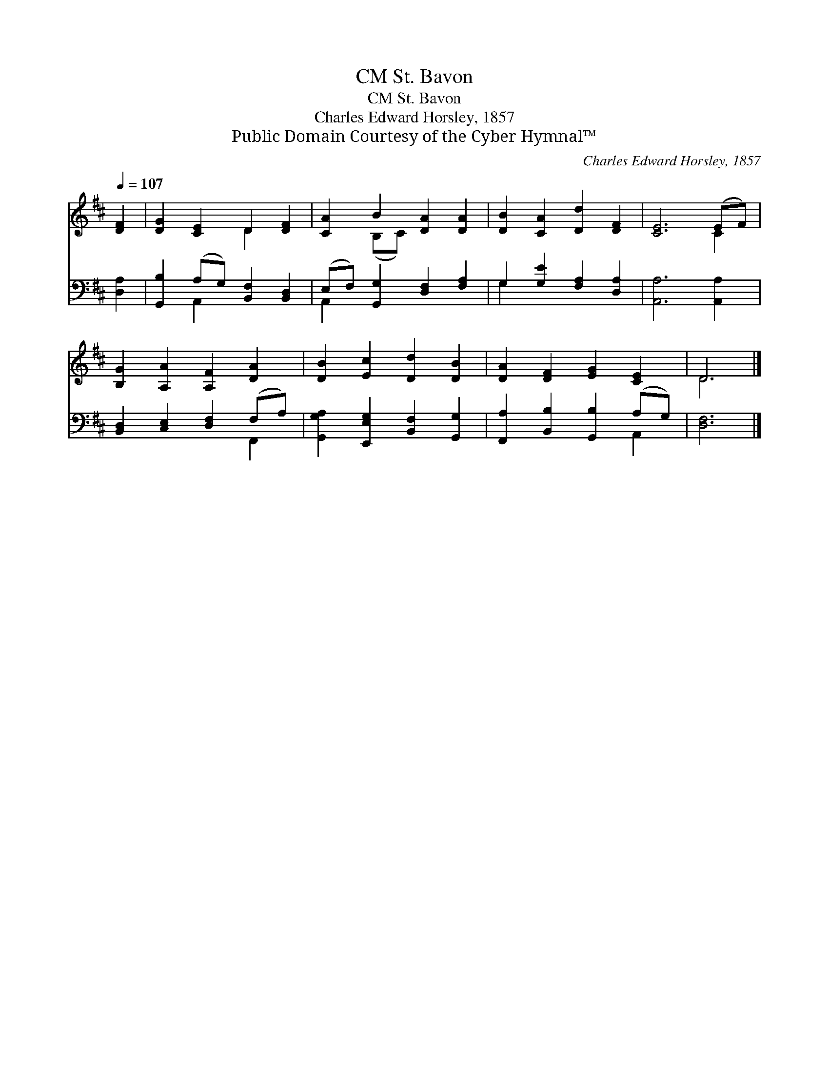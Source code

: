 X:1
T:St. Bavon, CM
T:St. Bavon, CM
T:Charles Edward Horsley, 1857
T:Public Domain Courtesy of the Cyber Hymnal™
C:Charles Edward Horsley, 1857
Z:Public Domain
Z:Courtesy of the Cyber Hymnal™
%%score ( 1 2 ) ( 3 4 )
L:1/8
Q:1/4=107
M:none
K:D
V:1 treble 
V:2 treble 
V:3 bass 
V:4 bass 
V:1
 [DF]2 | [DG]2 [CE]2 D2 [DF]2 | [CA]2 B2 [DA]2 [DA]2 | [DB]2 [CA]2 [Dd]2 [DF]2 | [CE]6 (EF) | %5
 [B,G]2 [A,A]2 [A,F]2 [DA]2 | [DB]2 [Ec]2 [Dd]2 [DB]2 | [DA]2 [DF]2 [EG]2 [CE]2 | D6 |] %9
V:2
 x2 | x4 D2 x2 | x2 (B,C) x4 | x8 | x6 C2 | x8 | x8 | x8 | D6 |] %9
V:3
 [D,A,]2 | [G,,B,]2 (A,G,) [B,,F,]2 [B,,D,]2 | (E,F,) [G,,G,]2 [D,F,]2 [F,A,]2 | %3
 G,2 [G,E]2 [F,A,]2 [D,A,]2 | [A,,A,]6 [A,,A,]2 | [B,,D,]2 [C,E,]2 [D,F,]2 (F,A,) | %6
 [G,,G,A,]2 [E,,E,G,]2 [B,,F,]2 [G,,G,]2 | [F,,A,]2 [B,,B,]2 [G,,B,]2 (A,G,) | [D,F,]6 |] %9
V:4
 x2 | x2 A,,2 x4 | A,,2 x6 | G,2 x6 | x8 | x6 F,,2 | x8 | x6 A,,2 | x6 |] %9


